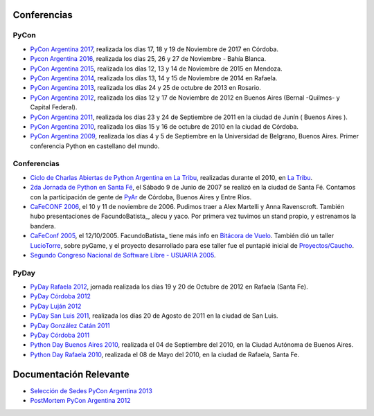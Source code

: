 Conferencias
------------
PyCon 
*****
* `PyCon Argentina 2017`_, realizada los días 17, 18 y 19 de Noviembre de 2017 en Córdoba.
* `Pycon Argentina 2016 </eventos/Conferencias/pyconar2016>`_, realizada los días 25, 26 y 27 de Noviembre - Bahía Blanca.
* `PyCon Argentina 2015`_, realizada los días 12, 13 y 14  de Noviembre de 2015 en Mendoza.
* `PyCon Argentina 2014`_, realizada los días 13, 14 y 15 de Noviembre de 2014 en Rafaela.
* `PyCon Argentina 2013`_, realizada los días 24 y 25 de octubre de 2013 en Rosario.
* `PyCon Argentina 2012`_, realizada los días 12 y 17 de Noviembre de 2012 en Buenos Aires (Bernal -Quilmes- y Capital Federal).
* `PyCon Argentina 2011`_, realizada los días 23 y 24 de Septiembre de 2011 en la ciudad de Junín ( Buenos Aires ).
* `PyCon Argentina 2010`_, realizada los días 15 y 16 de octubre de 2010 en la ciudad de Córdoba.
* `PyCon Argentina 2009`_, realizada los días 4 y 5 de Septiembre en la Universidad de Belgrano, Buenos Aires. Primer conferencia Python en castellano del mundo.

Conferencias
************

* `Ciclo de Charlas Abiertas de Python Argentina en La Tribu`_, realizadas durante el 2010, en `La Tribu`_.
* `2da Jornada de Python en Santa Fé`_, el Sábado 9 de Junio de 2007 se realizó en la ciudad de Santa Fé. Contamos con la participación de gente de PyAr_ de Córdoba, Buenos Aires y Entre Ríos.
* `CaFeCONF 2006`_, el 10 y 11 de noviembre de 2006. Pudimos traer a Alex Martelli y Anna Ravenscroft. También hubo presentaciones de FacundoBatista_, alecu y yaco. Por primera vez tuvimos un stand propio, y estrenamos la bandera.
* `CaFeConf 2005`_, el 12/10/2005. FacundoBatista_ tiene más info en  `Bitácora de Vuelo`_. También dió un taller LucioTorre_, sobre pyGame, y el proyecto desarrollado para ese taller fue el puntapié inicial de `Proyectos/Caucho`_.
* `Segundo Congreso Nacional de Software Libre - USUARIA 2005`_.

PyDay
*****
* `PyDay Rafaela 2012`_, jornada realizada los días 19 y 20 de Octubre de 2012 en Rafaela (Santa Fe).
* `PyDay Córdoba 2012`_
* `PyDay Luján 2012`_
* `PyDay San Luis 2011`_, realizada los días 20 de Agosto de 2011 en la ciudad de San Luis.
* `PyDay González Catán 2011`_
* `PyDay Córdoba 2011`_
* `Python Day Buenos Aires 2010`_, realizada el 04 de Septiembre del 2010, en la Ciudad Autónoma de Buenos Aires.
* `Python Day Rafaela 2010`_, realizada el 08 de Mayo del 2010, en la ciudad de Rafaela, Santa Fe.


Documentación Relevante
-----------------------

* `Selección de Sedes PyCon Argentina 2013`_

* `PostMortem PyCon Argentina 2012`_

.. ############################################################################
.. _PyCon Argentina 2017: http://ar.pycon.org/
.. _PyCon Argentina 2015: http://www.python.org.ar/eventos/14/
.. _PyCon Argentina 2014: https://github.com/fisadev/PyConAr2014
.. _PyCon Argentina 2013: /eventos/Conferencias/pyconar2013

.. _PyCon Argentina 2012: http://ar.pycon.org/2012

.. _PyDay Rafaela 2012: /eventos/Conferencias/pydayrafaela2012

.. _PyDay Córdoba 2012: http://pyday.com.ar/cordoba2012/

.. _PyDay Luján 2012: http://pyday.com.ar/lujan2012/

.. _PyCon Argentina 2011: http://ar.pycon.org/2011/conference/venue

.. _PyDay San Luis 2011: http://www.pyday.com.ar/sanluis2011/

.. _PyDay González Catán 2011: http://pyday.com.ar/catan2011/

.. _PyDay Córdoba 2011: http://pyday.com.ar/cordoba2011/

.. _PyCon Argentina 2010: http://ar.pycon.org/2010/about/

.. _Ciclo de Charlas Abiertas de Python Argentina en La Tribu: /charlasabiertas2010

.. _La Tribu: http://www.fmlatribu.com/

.. _Python Day Buenos Aires 2010: /eventos/Conferencias/pydaybuenosaires2010

.. _Python Day Rafaela 2010: /eventos/Conferencias/pydayrafaela2010

.. _PyCon Argentina 2009: http://ar.pycon.org/2009/about/

.. _2da Jornada de Python en Santa Fé: /eventos/Conferencias/2jornadapythonstafe

.. _CaFeCONF 2006: /cafeconf2006

.. _CaFeConf 2005: http://www.cafeconf.org/

.. _Bitácora de Vuelo: http://www.taniquetil.com.ar/plog/post/1/95

.. _Segundo Congreso Nacional de Software Libre - USUARIA 2005: http://www.softlibre.org.ar/

.. _Selección de Sedes PyCon Argentina 2013: https://selpyconar2013.readthedocs.org

.. _PostMortem PyCon Argentina 2012: https://pyconar20012-postmortem.readthedocs.org

.. _Proyectos/Caucho: /Proyectos/caucho 


.. _pyar: /pyar
.. _luciotorre: /luciotorre
